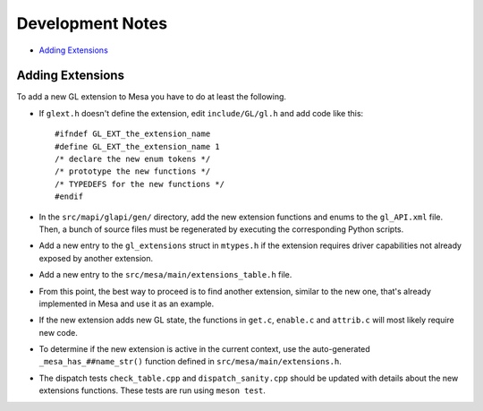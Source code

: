 Development Notes
=================

-  `Adding Extensions <#extensions>`__

.. _extensions:

Adding Extensions
-----------------

To add a new GL extension to Mesa you have to do at least the following.

-  If ``glext.h`` doesn't define the extension, edit ``include/GL/gl.h``
   and add code like this:

   ::

           #ifndef GL_EXT_the_extension_name
           #define GL_EXT_the_extension_name 1
           /* declare the new enum tokens */
           /* prototype the new functions */
           /* TYPEDEFS for the new functions */
           #endif
         

-  In the ``src/mapi/glapi/gen/`` directory, add the new extension
   functions and enums to the ``gl_API.xml`` file. Then, a bunch of
   source files must be regenerated by executing the corresponding
   Python scripts.
-  Add a new entry to the ``gl_extensions`` struct in ``mtypes.h`` if
   the extension requires driver capabilities not already exposed by
   another extension.
-  Add a new entry to the ``src/mesa/main/extensions_table.h`` file.
-  From this point, the best way to proceed is to find another
   extension, similar to the new one, that's already implemented in Mesa
   and use it as an example.
-  If the new extension adds new GL state, the functions in ``get.c``,
   ``enable.c`` and ``attrib.c`` will most likely require new code.
-  To determine if the new extension is active in the current context,
   use the auto-generated ``_mesa_has_##name_str()`` function defined in
   ``src/mesa/main/extensions.h``.
-  The dispatch tests ``check_table.cpp`` and ``dispatch_sanity.cpp``
   should be updated with details about the new extensions functions.
   These tests are run using ``meson test``.
